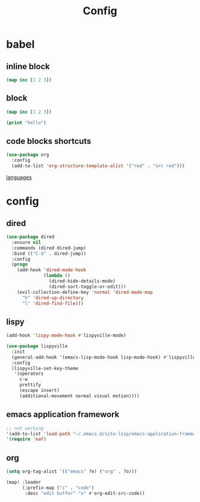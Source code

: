 #+TITLE: Config
#+PROPERTY: header-args:emacs-lisp :tangle ./config.el

* babel
** inline block
src_clojure{(map inc [1 2 3])}

** block
#+begin_src clojure
(map inc [1 2 3])
#+end_src

#+begin_src emacs-lisp
(print "hello")
#+end_src

** code blocks shortcuts
#+begin_src emacs-lisp
(use-package org
  :config
  (add-to-list 'org-structure-template-alist '("red" . "src red")))
#+end_src

#+RESULTS:
: t

[[https://orgmode.org/worg/org-contrib/babel/languages/index.html][languages]]

* config
** dired
#+begin_src emacs-lisp
(use-package dired
  :ensure nil
  :commands (dired dired-jump)
  :bind (("C-d" . dired-jump))
  :config
  (progn
    (add-hook 'dired-mode-hook
              (lambda ()
                (dired-hide-details-mode)
                (dired-sort-toggle-or-edit)))
    (evil-collection-define-key 'normal 'dired-mode-map
      "h" 'dired-up-directory
      "l" 'dired-find-file)))
#+end_src

** lispy
#+begin_src emacs-lisp
(add-hook 'lispy-mode-hook #'lispyville-mode)

(use-package lispyville
  :init
  (general-add-hook '(emacs-lisp-mode-hook lisp-mode-hook) #'lispyville-mode)
  :config
  (lispyville-set-key-theme
   '(operators
     c-w
     prettify
     (escape insert)
     (additional-movement normal visual motion))))
#+end_src

** emacs application framework
#+begin_src emacs-lisp
;; not working
'(add-to-list 'load-path "~/.emacs.d/site-lisp/emacs-application-framework/")
'(require 'eaf)
#+end_src

** org
#+begin_src emacs-lisp
(setq org-tag-alist '(("emacs" ?e) ("org" . ?o)))

(map! :leader
      (:prefix-map ("c" . "code")
       :desc "edit buffer" "o" #'org-edit-src-code))

#+end_src

#+begin_src

#+end_src
